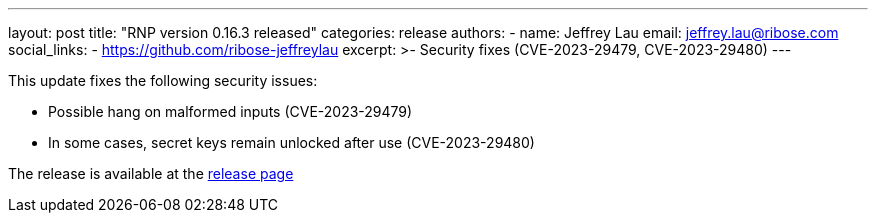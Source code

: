 ---
layout: post
title: "RNP version 0.16.3 released"
categories: release
authors:
  - name: Jeffrey Lau
    email: jeffrey.lau@ribose.com
    social_links:
      - https://github.com/ribose-jeffreylau
excerpt: >-
  Security fixes (CVE-2023-29479, CVE-2023-29480)
---

This update fixes the following security issues:

- Possible hang on malformed inputs (CVE-2023-29479)
- In some cases, secret keys remain unlocked after use (CVE-2023-29480)


The release is available at the https://github.com/rnpgp/rnp/releases/tag/v0.16.3[release page]
